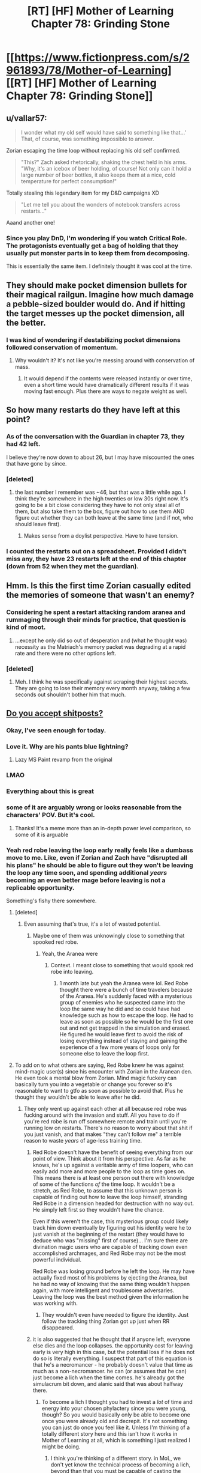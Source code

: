 #+TITLE: [RT] [HF] Mother of Learning Chapter 78: Grinding Stone

* [[https://www.fictionpress.com/s/2961893/78/Mother-of-Learning][[RT] [HF] Mother of Learning Chapter 78: Grinding Stone]]
:PROPERTIES:
:Author: Xtraordinaire
:Score: 195
:DateUnix: 1512949983.0
:DateShort: 2017-Dec-11
:END:

** u/vallar57:
#+begin_quote
  I wonder what my old self would have said to something like that...' That, of course, was something impossible to answer.
#+end_quote

Zorian escaping the time loop without replacing his old self confirmed.

#+begin_quote
  "This?" Zach asked rhetorically, shaking the chest held in his arms. "Why, it's an icebox of beer holding, of course! Not only can it hold a large number of beer bottles, it also keeps them at a nice, cold temperature for perfect consumption!"
#+end_quote

Totally stealing this legendary item for my D&D campaigns XD

#+begin_quote
  "Let me tell you about the wonders of notebook transfers across restarts..."
#+end_quote

Aaand another one!
:PROPERTIES:
:Author: vallar57
:Score: 59
:DateUnix: 1512953037.0
:DateShort: 2017-Dec-11
:END:

*** Since you play DnD, I'm wondering if you watch Critical Role. The protagonists eventually get a bag of holding that they usually put monster parts in to keep them from decomposing.

This is essentially the same item. I definitely thought it was cool at the time.
:PROPERTIES:
:Author: thrasherfect92
:Score: 2
:DateUnix: 1513090602.0
:DateShort: 2017-Dec-12
:END:


** They should make pocket dimension bullets for their magical railgun. Imagine how much damage a pebble-sized boulder would do. And if hitting the target messes up the pocket dimension, all the better.
:PROPERTIES:
:Author: DCarrier
:Score: 41
:DateUnix: 1512964701.0
:DateShort: 2017-Dec-11
:END:

*** I was kind of wondering if destabilizing pocket dimensions followed conservation of momentum.
:PROPERTIES:
:Author: literal-hitler
:Score: 3
:DateUnix: 1513056751.0
:DateShort: 2017-Dec-12
:END:

**** Why wouldn't it? It's not like you're messing around with conservation of mass.
:PROPERTIES:
:Author: DCarrier
:Score: 1
:DateUnix: 1513058064.0
:DateShort: 2017-Dec-12
:END:

***** It would depend if the contents were released instantly or over time, even a short time would have dramatically different results if it was moving fast enough. Plus there are ways to negate weight as well.
:PROPERTIES:
:Author: literal-hitler
:Score: 2
:DateUnix: 1513058430.0
:DateShort: 2017-Dec-12
:END:


** So how many restarts do they have left at this point?
:PROPERTIES:
:Author: gbear605
:Score: 35
:DateUnix: 1512952268.0
:DateShort: 2017-Dec-11
:END:

*** As of the conversation with the Guardian in chapter 73, they had 42 left.

I believe they're now down to about 26, but I may have miscounted the ones that have gone by since.
:PROPERTIES:
:Author: Aretii
:Score: 36
:DateUnix: 1512961868.0
:DateShort: 2017-Dec-11
:END:


*** [deleted]
:PROPERTIES:
:Score: 15
:DateUnix: 1512961334.0
:DateShort: 2017-Dec-11
:END:

**** the last number I remember was ~46, but that was a little while ago. I think they're somewhere in the high twenties or low 30s right now. It's going to be a bit close considering they have to not only steal all of them, but also take them to the box, figure out how to use them AND figure out whether they can both leave at the same time (and if not, who should leave first).
:PROPERTIES:
:Author: TheAtomicOption
:Score: 23
:DateUnix: 1512961794.0
:DateShort: 2017-Dec-11
:END:

***** Makes sense from a doylist perspective. Have to have tension.
:PROPERTIES:
:Author: melmonella
:Score: 1
:DateUnix: 1513034955.0
:DateShort: 2017-Dec-12
:END:


*** I counted the restarts out on a spreadsheet. Provided I didn't miss any, they have 23 restarts left at the end of this chapter (down from 52 when they met the guardian).
:PROPERTIES:
:Author: scalymonster
:Score: 2
:DateUnix: 1515120766.0
:DateShort: 2018-Jan-05
:END:


** Hmm. Is this the first time Zorian casually edited the memories of someone that wasn't an enemy?
:PROPERTIES:
:Author: Quetzhal
:Score: 38
:DateUnix: 1512952552.0
:DateShort: 2017-Dec-11
:END:

*** Considering he spent a restart attacking random aranea and rummaging through their minds for practice, that question is kind of moot.
:PROPERTIES:
:Author: thrawnca
:Score: 53
:DateUnix: 1512953305.0
:DateShort: 2017-Dec-11
:END:

**** ...except he only did so out of desperation and (what he thought was) necessity as the Matriach's memory packet was degrading at a rapid rate and there were no other options left.
:PROPERTIES:
:Author: memzak
:Score: 13
:DateUnix: 1513024051.0
:DateShort: 2017-Dec-11
:END:


*** [deleted]
:PROPERTIES:
:Score: 15
:DateUnix: 1512961188.0
:DateShort: 2017-Dec-11
:END:

**** Meh. I think he was specifically against scraping their highest secrets. They are going to lose their memory every month anyway, taking a few seconds out shouldn't bother him that much.
:PROPERTIES:
:Author: kaukamieli
:Score: 3
:DateUnix: 1513086440.0
:DateShort: 2017-Dec-12
:END:


** [[https://imgur.com/t3edwYW][Do you accept shitposts?]]
:PROPERTIES:
:Author: pm_your_dnd_stories
:Score: 105
:DateUnix: 1512950709.0
:DateShort: 2017-Dec-11
:END:

*** Okay, I've seen enough for today.
:PROPERTIES:
:Author: Xtraordinaire
:Score: 18
:DateUnix: 1512951612.0
:DateShort: 2017-Dec-11
:END:


*** Love it. Why are his pants blue lightning?
:PROPERTIES:
:Author: NotACauldronAgent
:Score: 17
:DateUnix: 1512951445.0
:DateShort: 2017-Dec-11
:END:

**** Lazy MS Paint revamp from the original
:PROPERTIES:
:Author: pm_your_dnd_stories
:Score: 10
:DateUnix: 1512954641.0
:DateShort: 2017-Dec-11
:END:


*** LMAO
:PROPERTIES:
:Author: vallar57
:Score: 14
:DateUnix: 1512951099.0
:DateShort: 2017-Dec-11
:END:


*** Everything about this is great
:PROPERTIES:
:Author: MaddoScientisto
:Score: 13
:DateUnix: 1512953447.0
:DateShort: 2017-Dec-11
:END:


*** some of it are arguably wrong or looks reasonable from the characters' POV. But it's cool.
:PROPERTIES:
:Author: sambelulek
:Score: 10
:DateUnix: 1512957362.0
:DateShort: 2017-Dec-11
:END:

**** Thanks! It's a meme more than an in-depth power level comparison, so some of it is arguable
:PROPERTIES:
:Author: pm_your_dnd_stories
:Score: 17
:DateUnix: 1512957759.0
:DateShort: 2017-Dec-11
:END:


*** Yeah red robe leaving the loop early really feels like a dumbass move to me. Like, even if Zorian and Zach have "disrupted all his plans" he should be able to figure out they won't be leaving the loop any time soon, and spending additional /years/ becoming an even better mage before leaving is not a replicable opportunity.

Something's fishy there somewhere.
:PROPERTIES:
:Author: TheAtomicOption
:Score: 9
:DateUnix: 1512961650.0
:DateShort: 2017-Dec-11
:END:

**** [deleted]
:PROPERTIES:
:Score: 42
:DateUnix: 1512962197.0
:DateShort: 2017-Dec-11
:END:

***** Even assuming that's true, it's a lot of wasted potential.
:PROPERTIES:
:Author: TheAtomicOption
:Score: 2
:DateUnix: 1512963236.0
:DateShort: 2017-Dec-11
:END:

****** Maybe one of them was unknowingly close to something that spooked red robe.
:PROPERTIES:
:Author: 20wordsorless
:Score: 5
:DateUnix: 1512975096.0
:DateShort: 2017-Dec-11
:END:

******* Yeah, the Aranea were
:PROPERTIES:
:Author: Ardvarkeating101
:Score: 6
:DateUnix: 1513056192.0
:DateShort: 2017-Dec-12
:END:

******** Context. I meant close to something that would spook red robe into leaving.
:PROPERTIES:
:Author: 20wordsorless
:Score: 1
:DateUnix: 1513238914.0
:DateShort: 2017-Dec-14
:END:

********* 1 month late but yeah the Aranea were lol. Red Robe thought there were a bunch of time travelers because of the Aranea. He's suddenly faced with a mysterious group of enemies who he suspected came into the loop the same way he did and so could have had knowledge such as how to escape the loop. He had to leave as soon as possible so he would be the first one out and not get trapped in the simulation and erased. He figured he would leave first to avoid the risk of losing everything instead of staying and gaining the experience of a few more years of loops only for someone else to leave the loop first.
:PROPERTIES:
:Author: Riyonak
:Score: 2
:DateUnix: 1516082270.0
:DateShort: 2018-Jan-16
:END:


**** To add on to what others are saying, Red Robe knew he was against mind-magic user(s) since his encounter with Zorian in the Aranean den. He even took a mental blow from Zorian. Mind magic fuckery can basically turn you into a vegetable or change you forever so it's reasonable to want to gtfo as soon as possible to avoid that. Plus he thought they wouldn't be able to leave after he did.
:PROPERTIES:
:Author: Kahandran
:Score: 29
:DateUnix: 1512976246.0
:DateShort: 2017-Dec-11
:END:

***** They only went up against each other at all because red robe was fucking around with the invasion and stuff. All you have to do if you're red robe is run off somewhere remote and train until you're running low on restarts. There's no reason to worry about that shit if you just vanish, and that makes "they can't follow me" a terrible reason to waste /years/ of age-less training time.
:PROPERTIES:
:Author: TheAtomicOption
:Score: 1
:DateUnix: 1512976733.0
:DateShort: 2017-Dec-11
:END:

****** Red Robe doesn't have the benefit of seeing everything from our point of view. Think about it from his perspective. As far as he knows, he's up against a veritable army of time loopers, who can easily add more and more people to the loop as time goes on. This means there is at least one person out there with knowledge of some of the functions /of/ the time loop. It wouldn't be a stretch, as Red Robe, to assume that this unknown person is capable of finding out how to leave the loop himself, stranding Red Robe in a dimension headed for destruction with no way out. He simply left first so they wouldn't have the chance.

Even if this weren't the case, this mysterious group could likely track him down eventually by figuring out his identity were he to just vanish at the beginning of the restart (they would have to deduce who was "missing" first of course)... I'm sure there are divination magic users who are capable of tracking down even accomplished archmages, and Red Robe may not be the most powerful individual.

Red Robe was losing ground before he left the loop. He may have actually fixed most of his problems by ejecting the Aranea, but he had no way of knowing that the same thing wouldn't happen again, with more intelligent and troublesome adversaries. Leaving the loop was the best method given the information he was working with.
:PROPERTIES:
:Author: Kahandran
:Score: 34
:DateUnix: 1512979460.0
:DateShort: 2017-Dec-11
:END:

******* They wouldn't even have needed to figure the identity. Just follow the tracking thing Zorian got up just when RR disappeared.
:PROPERTIES:
:Author: kaukamieli
:Score: 1
:DateUnix: 1513192837.0
:DateShort: 2017-Dec-13
:END:


****** it is also suggested that he thought that if anyone left, everyone else dies and the loop collapses. the opportunity cost for leaving early is very high in this case, but the potential loss if he does not do so is literally everything. I suspect that part of this equation is that he's a necromancer - he probably doesn't value that time as much as a non-necromancer. he can (or assumes that he can) just become a lich when the time comes. he's already got the simulacrum bit down, and alanic said that was about halfway there.
:PROPERTIES:
:Author: silver7017
:Score: 17
:DateUnix: 1512979667.0
:DateShort: 2017-Dec-11
:END:

******* To become a lich I thought you had to invest a /lot/ of time and energy into your chosen phylactery since you were young, though? So you would basically only be able to become one once you were already old and decrepit. It's not something you can just do once you feel like it. Unless I'm thinking of a totally different story here and this isn't how it works in Mother of Learning at all, which is something I just realized I might be doing.
:PROPERTIES:
:Author: Kahandran
:Score: 3
:DateUnix: 1513034010.0
:DateShort: 2017-Dec-12
:END:

******** I think you're thinking of a different story. in MoL, we don't yet know the technical process of becoming a lich, beyond than that you must be capable of casting the simulacrum spell, and also that that ability is a large enough milestone in the process that the church sees policing the spell and those who can cast it as a worthwhile use of their time.
:PROPERTIES:
:Author: silver7017
:Score: 6
:DateUnix: 1513047072.0
:DateShort: 2017-Dec-12
:END:

********* Ah I see. yeah, I guess the facets of different stories all start to blend together after a while 0.0
:PROPERTIES:
:Author: Kahandran
:Score: 1
:DateUnix: 1513048770.0
:DateShort: 2017-Dec-12
:END:


********* IIUC, one half of the process is the ability to create a magical brain, attached to your soul, but animating a separate body, ie a simulacrum; the other half is the ability to transfer your soul's primary anchoring out of your original body and into your prepared phylactery, thus leaving the artificial mind and body as the only one.

You can add extra features, mostly around what happens when the artificial body is destroyed and the soul has to jump back to the phylactery, but that's the gist of it.
:PROPERTIES:
:Author: thrawnca
:Score: 1
:DateUnix: 1513220821.0
:DateShort: 2017-Dec-14
:END:


****** He managed to leave just before Zorian became able to track him... Vanishing is hard.
:PROPERTIES:
:Author: kaukamieli
:Score: 1
:DateUnix: 1513192785.0
:DateShort: 2017-Dec-13
:END:


**** do remember that he thought only 1 person could leave. ie. he /had/ to be the first to leave
:PROPERTIES:
:Author: GoXDS
:Score: 21
:DateUnix: 1512975345.0
:DateShort: 2017-Dec-11
:END:


**** He erroneously thought he knew that somebody managed to find out enough about the loop to enter a whole bunch of spiders into it. Given that assumption, it's not unreasonable to think that that person is 1) well connected 2) a good mage 3) knows about the loop menchanics. At that point it's simply too dangerous to sit in the loop, where you can be mindraped/soulkilled/erased when that person exits the loop first. Not an unreasonable reaction on his part IMO.
:PROPERTIES:
:Author: melmonella
:Score: 6
:DateUnix: 1513034277.0
:DateShort: 2017-Dec-12
:END:


*** Beautiful.
:PROPERTIES:
:Author: MaybeEvilWizard
:Score: 6
:DateUnix: 1512955050.0
:DateShort: 2017-Dec-11
:END:


*** I had a good laugh thanks.
:PROPERTIES:
:Author: GodKiller999
:Score: 5
:DateUnix: 1512972411.0
:DateShort: 2017-Dec-11
:END:


*** Well that's one thing I didn't think I'd see in this subreddit.

Or ever, really.

Love it.
:PROPERTIES:
:Author: Kodix
:Score: 4
:DateUnix: 1512994619.0
:DateShort: 2017-Dec-11
:END:

**** All that can be memed, shall be memed.
:PROPERTIES:
:Author: pm_your_dnd_stories
:Score: 3
:DateUnix: 1512999990.0
:DateShort: 2017-Dec-11
:END:


** So Silverlake caves and hands over the research in the end. She's probably the most dangerous person to bring in on the time loop after they get out.
:PROPERTIES:
:Author: bruhman5thfloor
:Score: 26
:DateUnix: 1512955475.0
:DateShort: 2017-Dec-11
:END:

*** Eh, she lived for hundreds of years already. Suppose she made use of the 5 year equivalent of loop left-over doing her research without fear of consequences; it would gain her, what, equivalent progress of 20 years of ordinary research? That means, not so much.
:PROPERTIES:
:Author: sambelulek
:Score: 27
:DateUnix: 1512957114.0
:DateShort: 2017-Dec-11
:END:

**** You forgot the cruсial difference Zorian pointed out in the previous chapter: the opportunity to conduct destructive research on precious/irreplaceable materials and have them back in a month. It's possible that some results are virtually unattainable without such means of analisys, and they would be precisely what Silverlake needs for a breakthrough. Time for her may not be an issue, but this - is.
:PROPERTIES:
:Author: vallar57
:Score: 46
:DateUnix: 1512957414.0
:DateShort: 2017-Dec-11
:END:

***** Then again, Silverlake doesn't strike me as a person who would hesitate over destroying irreplaceable divine artifacts XD.
:PROPERTIES:
:Author: ShiranaiWakaranai
:Score: 18
:DateUnix: 1512962548.0
:DateShort: 2017-Dec-11
:END:

****** Not if she wants to keep actually using them :)
:PROPERTIES:
:Author: vallar57
:Score: 22
:DateUnix: 1512969117.0
:DateShort: 2017-Dec-11
:END:

******* I mean, if she thought she could recreate their function...
:PROPERTIES:
:Author: literal-hitler
:Score: 2
:DateUnix: 1513056873.0
:DateShort: 2017-Dec-12
:END:


****** Just read the chapter and was reading through the comments. But saw this and had to reply, while silverlake is defiently the person go deconstruct a divine artifact to see how it works, she probably doesn't start fights with people who can cause her to many issues. With the safety net of the restart I can see silverlake robbing rivals and friends for research materials or notes and such just to get am edge. This makes her research capabilities skyrocket compared to digging around blindly for a few years.
:PROPERTIES:
:Author: xToxicInferno
:Score: 1
:DateUnix: 1514116694.0
:DateShort: 2017-Dec-24
:END:


*** I am something like 95% confident Z&Z can kick her butt in combat if need be, and 85% confident Zorian is paranoid enough not to fall for various subterfuge methods of attack (e.g. poison in food-he probably uses his own snacks). There really is no effective way for her to force them to do anything with a stick. Furthermore, she just admitted that Zorian can instakill her with any heavy mind attack because of the dead man switch. She can't really do anything.
:PROPERTIES:
:Author: melmonella
:Score: 3
:DateUnix: 1513035224.0
:DateShort: 2017-Dec-12
:END:

**** [deleted]
:PROPERTIES:
:Score: 4
:DateUnix: 1513052329.0
:DateShort: 2017-Dec-12
:END:

***** They told her not to do the first, and latter ones would only seem to matter if they bought potions from her. Only potion they need is eternal youth one, I think, and that's a fair bit into the future.
:PROPERTIES:
:Author: melmonella
:Score: 1
:DateUnix: 1513076585.0
:DateShort: 2017-Dec-12
:END:


** Is it just me or do they seem to be wasting so much time they could have spent hiring people to drive a simulcrum progressively closer to the newest key piece so they can teleport their immediately subsequent loops. If they can get to Koth in a week they can get there sooner. They're running out of loops and they're just sitting around grinding levels
:PROPERTIES:
:Author: Ardvarkeating101
:Score: 25
:DateUnix: 1512956219.0
:DateShort: 2017-Dec-11
:END:

*** Their problem is a categorical difference between the two continents that they need to get to. The first they were able to island hop, doing basically what you asked for here. Now they need to get across an ocean that can't be sailed across in a month.

Also I believe that at this point they are using Bakura gates to get to Koth so there isn't any optimizing that further?
:PROPERTIES:
:Author: CorneliusPhi
:Score: 19
:DateUnix: 1512977834.0
:DateShort: 2017-Dec-11
:END:

**** u/Ardvarkeating101:
#+begin_quote
  Now they need to get across an ocean that can't be sailed across in a month.
#+end_quote

That's Blantyre, Xlotic is /on the way/ to Koth
:PROPERTIES:
:Author: Ardvarkeating101
:Score: 3
:DateUnix: 1513020348.0
:DateShort: 2017-Dec-11
:END:

***** Oh sorry, misunderstood the reference for 'there' in your post
:PROPERTIES:
:Author: CorneliusPhi
:Score: 1
:DateUnix: 1513058231.0
:DateShort: 2017-Dec-12
:END:


*** teleport has range limits. the only reason teleporting to get to koth worked was because there are islands to serve as stops. teleporting flatly will not work to get to any other continent.
:PROPERTIES:
:Author: silver7017
:Score: 12
:DateUnix: 1512979821.0
:DateShort: 2017-Dec-11
:END:

**** They can already get to a continent /past where they need to go/ in under a week,
:PROPERTIES:
:Author: Ardvarkeating101
:Score: 3
:DateUnix: 1513020697.0
:DateShort: 2017-Dec-11
:END:

***** The place they want to go to is in the middle of a giant, hostile desert. It may be closer in the absolute sense, but they can't get there by hiring teleporters like they did with Koth. It's just like European explorers were entirely capable of sailing around the Cape of Good Hope long before they could travel into the center of the African continent.
:PROPERTIES:
:Author: nobody103
:Score: 16
:DateUnix: 1513027641.0
:DateShort: 2017-Dec-12
:END:

****** How far could a simulacrum-golem travel on foot in a month? And how much attention would it attract from the wildlife? If they could establish a teleport chain from a Xlotic Bakora gate into the interior, that would presumably only take a day or two at most to traverse (and a simulacrum could do that and then gate them in).

Regular simulacra need to sleep, but it's not clear whether that applies to golacra.
:PROPERTIES:
:Author: thrawnca
:Score: 3
:DateUnix: 1513049046.0
:DateShort: 2017-Dec-12
:END:

******* It would attract just as much attention from the wildlife as the original. Most creatures can't tell a simulacrum is fake.

Yes, they intend to use Bakora Gates as a way to reach their destination in future restart, but by dedicating a restart to the attempt and reaching the closest gate in one fell swoop.

Also, keep in mind that the reason Zorian is so fixated on the airship is because he needs it to reach Blantyrre, which cannot be reached through teleportation jumping, not because it would be impossible to reach the Xlotic interior without it. Using the airship to reach Ziggurat of the Sun just a side benefit.
:PROPERTIES:
:Author: nobody103
:Score: 9
:DateUnix: 1513078971.0
:DateShort: 2017-Dec-12
:END:

******** [deleted]
:PROPERTIES:
:Score: 1
:DateUnix: 1513107743.0
:DateShort: 2017-Dec-12
:END:

********* Boats are slow and don't like to travel to Blantyrre. The entire continent is wild and dangerous, as is the journey itself, and there are no friendly ports unless you have an existing contract with some of the lizardmen states. It would take quite a while for Z&Z to convince a ship owner to take them there. Then a more time to organize an expedition and actually travel there. Even if they can reach Blantyrre before the restart runs out, it would leave them with very little time to find a local Bakora gate or do anything actually productive.

They don't think they can fit all of that in a single restart.
:PROPERTIES:
:Author: nobody103
:Score: 7
:DateUnix: 1513109675.0
:DateShort: 2017-Dec-12
:END:

********** Holy shit! I didn't realize I was arguing with the author!
:PROPERTIES:
:Author: Ardvarkeating101
:Score: 7
:DateUnix: 1513113601.0
:DateShort: 2017-Dec-13
:END:

*********** +Well now you know. And knowing is half the battle.+

+Ardvarkeating101 did nothing wrong!+

+Attack of the Killer Author!+

+Clever girl...+

Um, yeah. It's really not a big deal.
:PROPERTIES:
:Author: nobody103
:Score: 9
:DateUnix: 1513115139.0
:DateShort: 2017-Dec-13
:END:


*** Good point!
:PROPERTIES:
:Author: MoralRelativity
:Score: 2
:DateUnix: 1512972271.0
:DateShort: 2017-Dec-11
:END:


** u/TheAtomicOption:
#+begin_quote
  Just like that, another six restarts had gone by.
#+end_quote

I feel like it's going to be quite the rush to get out when they finally get all the key pieces.
:PROPERTIES:
:Author: TheAtomicOption
:Score: 28
:DateUnix: 1512961510.0
:DateShort: 2017-Dec-11
:END:

*** Then, when they finally get out of the time loop, they see a bunch of Silverlakes on the outside. Not because she's Red Robe, but because she found out how to tunnel through the primordial cage ages ago and didn't bother to tell them.
:PROPERTIES:
:Author: ShiranaiWakaranai
:Score: 50
:DateUnix: 1512962696.0
:DateShort: 2017-Dec-11
:END:


*** u/KJ6BWB:
#+begin_quote
  Just like that
#+end_quote

Yes. They seem very casual about using more restarts, "Oh, I'll just put that off for later..."

For instance, the cranium rats in this chapter. They were just put off for later.

Anyone tracking how many they have left? Isn't it only like 30 more restarts left?
:PROPERTIES:
:Author: KJ6BWB
:Score: 7
:DateUnix: 1513021845.0
:DateShort: 2017-Dec-11
:END:


*** They were planning to try to convert the orb into black room, that could change length of one restart (30 days + 2 black rooms = ~ 75 days) to more?
:PROPERTIES:
:Author: Zorian42
:Score: 2
:DateUnix: 1512990843.0
:DateShort: 2017-Dec-11
:END:

**** I really doubt that would work. Didn't they bring the orb into a black room at one point and have it immediately start then stop because the actual amount of space inside it matters, so the orb made the power consumption huge?
:PROPERTIES:
:Author: Elec0
:Score: 7
:DateUnix: 1513031541.0
:DateShort: 2017-Dec-12
:END:

***** Yeah, because they put orb into the old room. Idea was to turn the orb /itself/ into a new Black Room, abusing the fact that it's so isolated because of dimensional stuff to get higher rates of time acceleration that in a normal room.
:PROPERTIES:
:Author: melmonella
:Score: 10
:DateUnix: 1513035413.0
:DateShort: 2017-Dec-12
:END:


** Huh. So that +olgai+ old guy wasn't a cultist. And here I was starting to develop an irrational fear of all old people in this story.
:PROPERTIES:
:Author: ShiranaiWakaranai
:Score: 24
:DateUnix: 1512952017.0
:DateShort: 2017-Dec-11
:END:

*** In our world old people accumulate money because of their age, in his it's money, paranoia, and magical skills/spells. Scary stuff
:PROPERTIES:
:Author: PresentCompanyExcl
:Score: 15
:DateUnix: 1512957434.0
:DateShort: 2017-Dec-11
:END:


*** The Republican party already did that for me.
:PROPERTIES:
:Author: unpleasantrascal
:Score: 19
:DateUnix: 1512956441.0
:DateShort: 2017-Dec-11
:END:

**** [[http://lesswrong.com/lw/gw/politics_is_the_mindkiller/][Nooooooooo...]]

Let's leave that for other subs?
:PROPERTIES:
:Author: Kodix
:Score: 29
:DateUnix: 1512994752.0
:DateShort: 2017-Dec-11
:END:

***** I mean, normally this would be good advice. But, our country really is in crisis right now. It's not really something that should be just avoided...
:PROPERTIES:
:Author: mojojo46
:Score: 1
:DateUnix: 1513050617.0
:DateShort: 2017-Dec-12
:END:

****** There's damn near always a crisis. To the point where I'm genuinely uncertain as to what you're talking about specifically. Net Neutrality? The President? The overall resurgence of populism and anti-globalism? All of the above and more?

Before those issues you could've used the excuse of the election. Before that I don't know because I generally try to avoid US politics, but there's /always/ a lot of passion and /always/ a pet issue that seems like the end of the world at the moment.

There's subreddits for this sort of thing for a reason. They pretty much all suck, which just furthers my point.

It's like Christian Rock. [[https://i.redd.it/5iqvu91yz0ly.jpg][You're not making Christianity better, you're just making Rock And Roll worse.]]
:PROPERTIES:
:Author: Kodix
:Score: 11
:DateUnix: 1513068549.0
:DateShort: 2017-Dec-12
:END:

******* While I support your right to request to censorship of discussion you personally dislike (oh, delicious passive-aggression), I appreciate political asides regardless of ideology.

We'll have to agree to disagree on this one. 😘
:PROPERTIES:
:Author: throwawayIWGWPC
:Score: 1
:DateUnix: 1514755451.0
:DateShort: 2018-Jan-01
:END:

******** I don't dislike it in the least. Any passive-aggressiveness you see is genuinely of your own making. I was trying to stay completely neutral regarding the topic.

I'm also not requesting censorship (which would be asking the mods to step in or something), just saying my piece and hoping people listen.

Happy new year to you :)
:PROPERTIES:
:Author: Kodix
:Score: 1
:DateUnix: 1514755897.0
:DateShort: 2018-Jan-01
:END:

********* Oh, about the passive-aggressiveness, I was joking that /l/ was being passive-aggressive to indicate I was using hyperbole when I mentioned censorship. Sorry, I didn't mean to seem like it was ad hominem.

Yes, happy new year to you as well! :)
:PROPERTIES:
:Author: throwawayIWGWPC
:Score: 1
:DateUnix: 1514759002.0
:DateShort: 2018-Jan-01
:END:


** Airship heists, truly a hallmark of ratfics. Not that tgwp was really all that rat but still...
:PROPERTIES:
:Author: gabbalis
:Score: 23
:DateUnix: 1512959965.0
:DateShort: 2017-Dec-11
:END:

*** It was internally consistent, which is a lot more then I can say for at least eighty percent of fantasy in general.

I can live with not-super-rational so long as it's at least internally consistent.
:PROPERTIES:
:Author: Arizth
:Score: 21
:DateUnix: 1512962587.0
:DateShort: 2017-Dec-11
:END:


*** TGWP?
:PROPERTIES:
:Author: altoroc
:Score: 3
:DateUnix: 1512967704.0
:DateShort: 2017-Dec-11
:END:

**** u/vallar57:
#+begin_quote
  TGWP
#+end_quote

The Games We Play.
:PROPERTIES:
:Author: vallar57
:Score: 6
:DateUnix: 1512969488.0
:DateShort: 2017-Dec-11
:END:

***** Thanks! I hadn't seen that acronym before.
:PROPERTIES:
:Author: altoroc
:Score: 2
:DateUnix: 1512969643.0
:DateShort: 2017-Dec-11
:END:

****** Go read it.
:PROPERTIES:
:Author: kaukamieli
:Score: 2
:DateUnix: 1513005868.0
:DateShort: 2017-Dec-11
:END:

******* any updates about tlwt ?
:PROPERTIES:
:Author: cendrounet
:Score: 2
:DateUnix: 1513027741.0
:DateShort: 2017-Dec-12
:END:

******** Haven't seen any. :( Haven't looked in a while, though.
:PROPERTIES:
:Author: kaukamieli
:Score: 2
:DateUnix: 1513028703.0
:DateShort: 2017-Dec-12
:END:


***** can you give me a little run down of this story?
:PROPERTIES:
:Author: I_Hump_Rainbowz
:Score: 1
:DateUnix: 1513051984.0
:DateShort: 2017-Dec-12
:END:

****** It's the premise of The Gamer in RWBY universe.
:PROPERTIES:
:Author: kaukamieli
:Score: 1
:DateUnix: 1513086823.0
:DateShort: 2017-Dec-12
:END:

******* Rwby....
:PROPERTIES:
:Author: artthoumadbrother
:Score: 1
:DateUnix: 1513481839.0
:DateShort: 2017-Dec-17
:END:


*** Hey! Hey! Guess what.

...

Luck stat.
:PROPERTIES:
:Author: abcd_z
:Score: 6
:DateUnix: 1512973483.0
:DateShort: 2017-Dec-11
:END:

**** [Banned]
:PROPERTIES:
:Author: Kodix
:Score: 3
:DateUnix: 1512995305.0
:DateShort: 2017-Dec-11
:END:


**** Hey, hey, guess what?

Masks quest
:PROPERTIES:
:Author: ShareDVI
:Score: 3
:DateUnix: 1512985130.0
:DateShort: 2017-Dec-11
:END:


** Funny that the old guy is complaining that Zorian hates money when he seems to be refusing money for no benefit.

So suspicious regardless
:PROPERTIES:
:Author: RMcD94
:Score: 18
:DateUnix: 1512952587.0
:DateShort: 2017-Dec-11
:END:

*** He probably just wants to spead the love for language to a promising young student.
:PROPERTIES:
:Author: lostatnet
:Score: 60
:DateUnix: 1512953879.0
:DateShort: 2017-Dec-11
:END:

**** It also allows him to "help" the student without actually having to spend the time translating some boring tech manuals.
:PROPERTIES:
:Author: memnos
:Score: 28
:DateUnix: 1512974861.0
:DateShort: 2017-Dec-11
:END:


**** That's exactly the impression I got.

He's in the position of, say, a dad whose son's car broke down. The son insists on just going to a mechanic, but the dad /knows/ it's just the air filter or the sparkplug or something.

Equivalent of teaching a man to fish instead of giving him a fish.

I hope that makes sense, I found that oddly hard to express.
:PROPERTIES:
:Author: Kodix
:Score: 15
:DateUnix: 1512995207.0
:DateShort: 2017-Dec-11
:END:


*** The difference being he's an already accomplished proffesor in a very prestigious academy while Zorian is just a student (at least from the professor's pov).

Giving a bit of help for free to an student? sure why not?.

Paying money for a translation when you're a young student just for "convenience"? I mean, it's not bad but i get why the dude would try to convince Zorian against doing that.
:PROPERTIES:
:Author: mp3max
:Score: 23
:DateUnix: 1512955342.0
:DateShort: 2017-Dec-11
:END:


*** Could be start of a quest chain. Zorian discovers link between language and spell engineering, or a language and artifacts and goes back to prof for more info. Professor reveals that it's his area of research and asks him for Damiens help retrieving more artifacts. Zorian does it himself... or something like that.
:PROPERTIES:
:Author: PresentCompanyExcl
:Score: 11
:DateUnix: 1512957565.0
:DateShort: 2017-Dec-11
:END:


** So what exactly did they do in this update, and consequently in those six months?

- Got someone to translate airship's schematics (as well as start learning the language used)- most likely able to steal the ship next update.
- Incrementally improve their pocket dimension skills, allowing for containers with additional effects
- Zorian learned the psychic Mind Blank, making him again as sneaky (if not sneakier) than a normal mage.
- Secured cooperation with Silverlake, giving her means of keeping info between restarts.
- Various smaller improvements, mentioned after the last break (kinda notable are imminent Zach's simulacra- massive boost to combat, if not much else).
:PROPERTIES:
:Author: PurposefulZephyr
:Score: 15
:DateUnix: 1512978882.0
:DateShort: 2017-Dec-11
:END:

*** You know, I don't think that simulacra will be such a massive boost for Zach. They will help, of course, and he can maintain more of them than Zorian can. But they don't really help with his big advantage, namely large mana reserves. I suppose they would allow him to trade endurance for a massive opening salvo, but without mind magic they aren't the force multiplier that they are for Zorian, nor do they have the same capacity for research (since they have to transfer results the old-fashioned way).
:PROPERTIES:
:Author: thrawnca
:Score: 16
:DateUnix: 1512984771.0
:DateShort: 2017-Dec-11
:END:

**** For magic related stuff, they're a bigger boon than they are for Zorian. He would no longer need to divide his attention between attack and defense, he could spend longer shaping spells without the cost of leaving himself open, he can be in multiple places at once even if he would only be at partial capacity, etc. Even if Zach has 4 simulacra in a fight, each has the mana of a normal mage, and all of Zach's skills.

For learning stuff, yes they're inferior to Zorian's, but then that's to be expected.
:PROPERTIES:
:Author: sicutumbo
:Score: 2
:DateUnix: 1513130523.0
:DateShort: 2017-Dec-13
:END:

***** u/thrawnca:
#+begin_quote
  For magic related stuff, they're a bigger boon than they are for Zorian.
#+end_quote

Doubtful. Mind magic doesn't use much mana, and explosives use none, so each copy of Zorian is almost as effective as the original in combat. Besides the extra non-combat utility.

#+begin_quote
  He would no longer need to divide his attention between attack and defense,
#+end_quote

Actually, he would have more copies of himself to defend...much more efficient to just put up a layered aegis around himself.

#+begin_quote
  he could spend longer shaping spells without the cost of leaving himself open,
#+end_quote

Possible benefit, yes (simulacra /are/ helpful), but it hasn't seemed to be much of an issue before now.

#+begin_quote
  Even if Zach has 4 simulacra in a fight, each has the mana of a normal mage, and all of Zach's skills.
#+end_quote

But is that so much better than a single Zach with multiple times the mana of a normal mage? In high-level combat, endurance is a big deal. Consider Zorian's training with Taiven and Alanic, both of whom tended to beat him by outlasting him. Consider QI, who just keeps throwing high-level spells and never seems to tire.

#+begin_quote
  For learning stuff, yes they're inferior to Zorian's, but then that's to be expected.
#+end_quote

May I refer you to the story title for how important that is?

For Zorian, simulacra are a game-changer; for Zach, they seem to me like more of an incremental improvement.
:PROPERTIES:
:Author: thrawnca
:Score: 1
:DateUnix: 1513134367.0
:DateShort: 2017-Dec-13
:END:

****** u/sicutumbo:
#+begin_quote
  Doubtful. Mind magic doesn't use much mana, and explosives use none, so each copy of Zorian is almost as effective as the original in combat. Besides the extra non-combat utility.
#+end_quote

No, Zorian does not get much utility from simulacra in combat, because he doesn't have enough mana to have even 2 of them casting combat spells at once. His mind magic gets a huge boost, yes, as it uses barely any mana. But for combat, he's using a lot of mana, and he can't afford to split it on multiple tasks. In the two fights I can think of, against the Grey Hunter and in the assault on the Ibasan base, he chastised the simulacra both times for using his mana. In the Grey Hunter fight, it didn't participate at all after the Ambush failed, and in the assault it was only in combat to help Taiven.

Zach has enough mana that he could have multiple simulacra in combat without severely hampering himself, although he obviously couldn't be as wasteful as he normally is.

#+begin_quote
  Actually, he would have more copies of himself to defend...much more efficient to just put up a layered aegis around himself.
#+end_quote

I was thinking that they would stand next to each other, because they would need to communicate and they can't use telepathy like Zorian. One to attack, the other to focus on defending against opposing fire.

Not gonna say it's the greatest strategy, but I don't think it's terrible.

#+begin_quote
  But is that so much better than a single Zach with multiple times the mana of a normal mage? In high-level combat, endurance is a big deal. Consider Zorian's training with Taiven and Alanic, both of whom tended to beat him by outlasting him. Consider QI, who just keeps throwing high-level spells and never seems to tire.
#+end_quote

He's rarely in combat against opponents he has to outlast. QI, yes, but he's the exception. In mass battles, two mages with Zach's skill but half his mana each are more useful than one with twice the mana because the two can be in two places at once, and Zach's skill is more useful than throwing more Mana at an opponent. Even against QI, twice as many Zach-level combat spells would mean QI is spending Mana more quickly and likely less efficiently to defend, while his offensive spells won't be any more effective. Zach loses Mana quicker, but QI spends a greater proportion defending himself rather than attacking.

Usually, he's much more limited by his ability to cast spells quickly, so that he can overcome enemy shields, than he is by waiting for his opponents to run out of mana. The endurance contest doesn't totally apply when you're as good as Zach is.
:PROPERTIES:
:Author: sicutumbo
:Score: 3
:DateUnix: 1513140564.0
:DateShort: 2017-Dec-13
:END:

******* u/thrawnca:
#+begin_quote
  for combat, he's using a lot of mana
#+end_quote

Only when he can't avoid it. The grey hunter, with its magic resistance making it functionally immune to mind magic, was a terrible match-up for him. Contrast with his duel against the flower, where he kept it largely pinned down by battering its mind. Or how he routinely puppets invaders and makes them stab their comrades. Mind magic is his go-to combat strategy whenever it works.

Yeah, Zach can definitely use and benefit from simulacra, but I still think his benefits are more modest in relation to his existing skills.
:PROPERTIES:
:Author: thrawnca
:Score: 1
:DateUnix: 1513151090.0
:DateShort: 2017-Dec-13
:END:


****** u/throwawayIWGWPC:
#+begin_quote
  But is that so much better than a single Zach with multiple times the mana of a normal mage? In high-level combat, endurance is a big deal. Consider Zorian's training with Taiven and Alanic, both of whom tended to beat him by outlasting him. Consider QI, who just keeps throwing high-level spells and never seems to tire.
#+end_quote

I disagree. In combat, the idea of tempo is incredibly important. That a single person can only accomplish so much in one beat can be baldly abused by four opponents working simultaneously, possibly ending a fight that much quicker.

For some fights, I agree that endurance would be more important, but other fights might benefit from opening moves that consists of four types of spells rather than one, possibly allowing the fight to end much more quickly, thus mitigating the increased endurance cost.

Also, another factor to keep in mind is that simulacra are disposable, allowing them to be much more aggressive and take more risks. If delivering a decisive blow would normally kill Zach, a simulacrum could sacrifice itself and end the fight much more quickly.
:PROPERTIES:
:Author: throwawayIWGWPC
:Score: 1
:DateUnix: 1514756601.0
:DateShort: 2018-Jan-01
:END:


***** Forgot to mention, I think Zach should go for simulacrum quality rather than quantity. Basically, he can upload himself into a giant battle robot.

Ooh, hang on.

How many golems does Zorian routinely make these days?

What if most of them, instead of being mere automatons, had copies of Zach's mind?

If Zorian can maintain six golacra, Zach can handle over 30. Team Zach wouldn't have mind magic, but might be able to use Zorian's soul intercommunication techniques for coordination. Arm them with standard loadout of bombs and potions and rifles, plus each one is capable of casting spells in a pinch (would drain his reserves if they all did, though).

Zach alone might have limited use for simulacra, but combining their talents...
:PROPERTIES:
:Author: thrawnca
:Score: 1
:DateUnix: 1513859046.0
:DateShort: 2017-Dec-21
:END:


*** u/Zorian42:
#+begin_quote
  steal the ship
#+end_quote

To get to next two parts of the key (ring in Xlotic desert, staff in Blantyrre).

#+begin_quote
  Zorian learned the psychic Mind Blank
#+end_quote

To sneak through primordial's pocket dimension without having to confront the primordial at all.

#+begin_quote
  smaller improvements
#+end_quote

Increasing simulacra army size? So 10 simulacras for Zorian in next chapter?

Also Zorian is trying to find out how to use Bakora gate by himself == being able to get to distant places in the very first day of restart ...
:PROPERTIES:
:Author: Zorian42
:Score: 6
:DateUnix: 1512990242.0
:DateShort: 2017-Dec-11
:END:


*** - Artifact research-potentially arbitrarily great returns, up to and including making their own, or just using the ones they already have for any of the million problems they have. Plus, easier to discover key features maybe.
- Leveling soul sight skill-potentially super important in fighting QI, red robe, figuring out how to get out of the loop, figuring out the key functions, etc
- Simulacrum 1:likely further magic gun research in preparation for QI takedown
- Simulacrum 2:likely further simulacrum golem research in preparation for lichification post loop. See Soul Sight
- Simulacrum 3:likely further senses/mind editing research, potentially super great
- Simulacrum 4(?):research into cranium rats/hydra, in preparation for turning all simulacrums into one awesome SWARMMIND
- Experts et al: Spell and golem refinement, new crypt breaking spells, finding the key location in Blantyre, etc, etc, etc
- Invasion: Probably incrimental memorisation of QI defense/offense arsenal by sending Alanic and others after him. Z&Z don't have to be personally present to test things.
- Gate research by experts-always nice.

Really, I think they are moving along nicely. They have three major meta problems: * Find the keys * Escape the loop * Defeat invasion afterwards First involves finding the keys (task best left to experts), getting to the keys (airship-a slow process), and then getting the keys (hard to estimate what skills will be needed, but presumably combat+defence, which they already have in abundance, plus fortifying holes in their defence-mostly soul sight for soul defence at this point). Furthermore, they need a way to break into the royal treasury, and a way to safely kill QI.

Second involves god knows what, but some things seem likely to help. Soul-related skills are likely to be useful, since time loop deals with soul transfer. Same with mind magic skills. Dimensional skills are likely to be useful, since time loop is dimensional in nature.

Third involves mundane logistical optimisation (Alanic) and defeating QI. My personal best bet is a really long-ranged magic railgun with a dimensionaly-folded bullet with one of those soul-tearing spell formulas Kael did once.

Finally, artifacts are wildcards, so they are useful any time you don't know what the problem might be, and studying them is useful.
:PROPERTIES:
:Author: melmonella
:Score: 3
:DateUnix: 1513037518.0
:DateShort: 2017-Dec-12
:END:

**** You're forgetting that Zorian can maintain six golacra, not three, and two of them were working on golacrum body refinements.

It would be awesome IMO if they devised a golem body that simulacra could freely possess and leave, with standard animation in their absence. So, you send in an army of 50 golems, with 6 simulacra amongst them as commanders, and whenever a simulacrum gets severely damaged, he jumps to another golem body and keeps going.
:PROPERTIES:
:Author: thrawnca
:Score: 2
:DateUnix: 1513047648.0
:DateShort: 2017-Dec-12
:END:

***** He dropped a bunch to have more mana to study dimensionalism better.
:PROPERTIES:
:Author: melmonella
:Score: 3
:DateUnix: 1513076482.0
:DateShort: 2017-Dec-12
:END:


** Okay so the train engine was a shotgun I was definitely waiting to go off. Seems like a bit of a misfire in the end.
:PROPERTIES:
:Author: over_who
:Score: 11
:DateUnix: 1512954278.0
:DateShort: 2017-Dec-11
:END:


** Thinking about it, Zach's and Zorian's adventure remind me of a dating/life sim kind of game.

After all, most of the time they grind their various stats, gain items, improvements and unlock relationships in ultimate goal of getting a set of special items, in order to get back home... Oh. It's /literally/ [[http://www.xgenstudios.com/game.php?keyword=stick-rpg-2][Stick RPG 2]]!
:PROPERTIES:
:Author: PurposefulZephyr
:Score: 11
:DateUnix: 1512979671.0
:DateShort: 2017-Dec-11
:END:


** Typos:

remain a healthy amount/retain a healthy amount

expense have been spared/expense had been spared

which mead/which made

as isolated thing/an isolated thing

places that cranium rats lingers/places that cranium rats linger

assured him that he has/assured him that he had

in-build power source/in-built power source

would still weight/would still weigh

it weighted no more/it weighed no more

an incredibly amount/an incredible amount

into foreboding death-trap/into a foreboding death-trap

and caused him to pause/and causing him to pause

all of the sudden/all of a sudden
:PROPERTIES:
:Author: thrawnca
:Score: 16
:DateUnix: 1512953183.0
:DateShort: 2017-Dec-11
:END:

*** Also,

"I'm unlikely to interact with people from Aranhal after this project is done, though," Zorian sad, frowning."

Sad should be said.
:PROPERTIES:
:Author: TheJungleDragon
:Score: 3
:DateUnix: 1513010928.0
:DateShort: 2017-Dec-11
:END:


*** u/tokol:
#+begin_quote
  get rid of it within few days.
#+end_quote

within few -> within a few
:PROPERTIES:
:Author: tokol
:Score: 2
:DateUnix: 1513016221.0
:DateShort: 2017-Dec-11
:END:


** So why are they spending time studying pocket dimensions anyway? How does that help them get the keys?
:PROPERTIES:
:Author: pleasedothenerdful
:Score: 6
:DateUnix: 1512967364.0
:DateShort: 2017-Dec-11
:END:

*** They don't know for certain that the Key will get them out - especially Zorian, whose original body already contains a soul. It's their best lead and they're chasing it, but Zorian is also working on a backup plan using the primordial prisons as a bridge.

And that plan involves large-scale pocket dimensions.
:PROPERTIES:
:Author: thrawnca
:Score: 11
:DateUnix: 1512985046.0
:DateShort: 2017-Dec-11
:END:

**** Ha, I can just see the cultists summoning the primordial out in the real world and instead getting Zorian and Zach.
:PROPERTIES:
:Author: pleasedothenerdful
:Score: 3
:DateUnix: 1513087384.0
:DateShort: 2017-Dec-12
:END:

***** Note: AFAIK, every single loop occurs over the course of a few seconds (or some rather short period of time) at the beginning of the month in the real world.

After all, Red Robe was presumably perfecting the invasion process for use during the real month at the end of the loop, though honestly you could argue he was using the invasion to grind skills or something and that they'll exit by the end of the month or something.
:PROPERTIES:
:Author: throwawayIWGWPC
:Score: 2
:DateUnix: 1514757429.0
:DateShort: 2018-Jan-01
:END:

****** It would be interesting if every loop took something in the nano- or microsecond range in the real world (and indeed, we have no evidence each loop takes any time, or at least any subjectively experienceable time, in the real world---the gate seems to only be limited in how many loops it can run by the mystical power available from the planar alignment, not the passage of real-world time). Then if Zorian and Zack make it out via the keys, Red Robe would literally still be in the room with the gate when they do.
:PROPERTIES:
:Author: pleasedothenerdful
:Score: 2
:DateUnix: 1515011164.0
:DateShort: 2018-Jan-03
:END:

******* Yep! If that's how the gate works, RR would be right there! But if the gate instead places RR's soul back in his body, he could be elsewhere.
:PROPERTIES:
:Author: throwawayIWGWPC
:Score: 1
:DateUnix: 1515307780.0
:DateShort: 2018-Jan-07
:END:


**** But they don't really have the time to do everything anymore. Gotta focus at some point.
:PROPERTIES:
:Author: kaukamieli
:Score: 2
:DateUnix: 1513022158.0
:DateShort: 2017-Dec-11
:END:

***** They have a lot of helpers. Daimen tracked down this Key piece for them, and Silverlake is tutoring them in dimensionalism rather than them researching it from scratch. So, their time usage is very efficient.
:PROPERTIES:
:Author: thrawnca
:Score: 3
:DateUnix: 1513047781.0
:DateShort: 2017-Dec-12
:END:

****** Still lots of pieces to find.
:PROPERTIES:
:Author: kaukamieli
:Score: 2
:DateUnix: 1513073317.0
:DateShort: 2017-Dec-12
:END:


** Typo.

#+begin_quote
  who does *thing* like that all the time
#+end_quote
:PROPERTIES:
:Author: Veedrac
:Score: 6
:DateUnix: 1512952757.0
:DateShort: 2017-Dec-11
:END:

*** u/nipplelightpride:
#+begin_quote
  which mead the idea
#+end_quote

which /made/ the idea

#+begin_quote
  along for now
#+end_quote

/alone/ for now

#+begin_quote
  eyebrows shut up
#+end_quote

eyebrows /shot/ up
:PROPERTIES:
:Author: nipplelightpride
:Score: 2
:DateUnix: 1512953115.0
:DateShort: 2017-Dec-11
:END:


** updated semiauto ebook builds: [[https://github.com/asdkant/bookify-mol/releases/tag/c78]]
:PROPERTIES:
:Author: asdkant
:Score: 3
:DateUnix: 1513033506.0
:DateShort: 2017-Dec-12
:END:


** [deleted]
:PROPERTIES:
:Score: 1
:DateUnix: 1514013638.0
:DateShort: 2017-Dec-23
:END:

*** Zorian is already better than Zach at so many things, he don't need another thing to buff his resume, having Zach being better because he can brute force something for once is a welcome change.
:PROPERTIES:
:Author: Banarok
:Score: 2
:DateUnix: 1514499974.0
:DateShort: 2017-Dec-29
:END:


*** The update schedule is every three weeks on Sunday, usually in the afternoon for the PST timezone.

That's all you need to know for the update schedule, however the author posts the schedule here:

[[https://m.fictionpress.com/u/804592/?a=b]]

On that note, a new chapter should be coming out today! :)
:PROPERTIES:
:Author: throwawayIWGWPC
:Score: 2
:DateUnix: 1514758236.0
:DateShort: 2018-Jan-01
:END:
